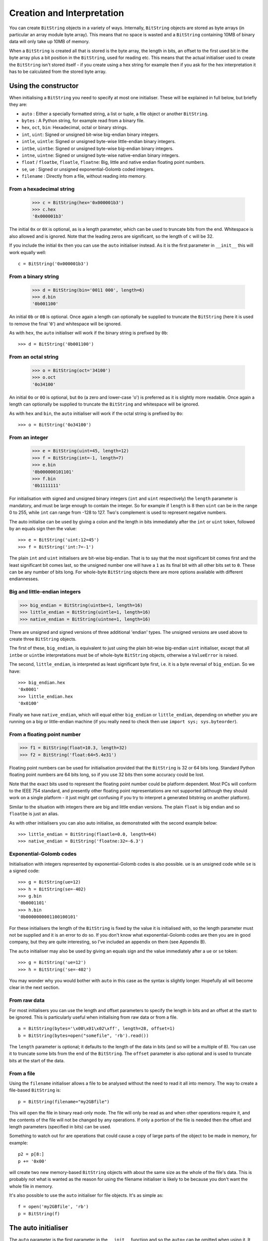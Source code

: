 Creation and Interpretation
===========================
You can create ``BitString`` objects in a variety of ways. Internally, ``BitString`` objects are stored as byte arrays (in particular an array module byte array). This means that no space is wasted and a ``BitString`` containing 10MB of binary data will only take up 10MB of memory.

When a ``BitString`` is created all that is stored is the byte array, the length in bits, an offset to the first used bit in the byte array plus a bit position in the ``BitString``, used for reading etc. This means that the actual initialiser used to create the ``BitString`` isn't stored itself - if you create using a hex string for example then if you ask for the hex interpretation it has to be calculated from the stored byte array. 

Using the constructor
---------------------
When initialising a ``BitString`` you need to specify at most one initialiser. These will be explained in full below, but briefly they are:

* ``auto`` : Either a specially formatted string, a list or tuple, a file object or another ``BitString``.
* ``bytes`` : A Python string, for example read from a binary file.
* ``hex``, ``oct``, ``bin``: Hexadecimal, octal or binary strings.
* ``int``, ``uint``: Signed or unsigned bit-wise big-endian binary integers.
* ``intle``, ``uintle``: Signed or unsigned byte-wise little-endian binary integers.
* ``intbe``, ``uintbe``: Signed or unsigned byte-wise big-endian binary integers.
* ``intne``, ``uintne``: Signed or unsigned byte-wise native-endian binary integers.
* ``float`` / ``floatbe``, ``floatle``, ``floatne``: Big, little and native endian floating point numbers.
* ``se``, ``ue`` : Signed or unsigned exponential-Golomb coded integers.
* ``filename`` : Directly from a file, without reading into memory.

From a hexadecimal string
^^^^^^^^^^^^^^^^^^^^^^^^^

 >>> c = BitString(hex='0x000001b3')
 >>> c.hex
 '0x000001b3'

The initial ``0x`` or ``0X`` is optional, as is a length parameter, which can be used to truncate bits from the end. Whitespace is also allowed and is ignored. Note that the leading zeros are significant, so the length of ``c`` will be 32.

If you include the initial ``0x`` then you can use the ``auto`` initialiser instead. As it is the first parameter in ``__init__`` this will work equally well::

 c = BitString('0x000001b3')

From a binary string
^^^^^^^^^^^^^^^^^^^^

 >>> d = BitString(bin='0011 000', length=6)
 >>> d.bin
 '0b001100'

An initial ``0b`` or ``0B`` is optional. Once again a length can optionally be supplied to truncate the ``BitString`` (here it is used to remove the final '``0``') and whitespace will be ignored.

As with ``hex``, the ``auto`` initialiser will work if the binary string is prefixed by ``0b``::
 
 >>> d = BitString('0b001100')

From an octal string
^^^^^^^^^^^^^^^^^^^^

 >>> o = BitString(oct='34100')
 >>> o.oct
 '0o34100'

An initial ``0o`` or ``0O`` is optional, but ``0o`` (a zero and lower-case 'o') is preferred as it is slightly more readable. Once again a length can optionally be supplied to truncate the ``BitString`` and whitespace will be ignored.

As with ``hex`` and ``bin``, the ``auto`` initialiser will work if the octal string is prefixed by ``0o``::

 >>> o = BitString('0o34100')

From an integer
^^^^^^^^^^^^^^^

 >>> e = BitString(uint=45, length=12)
 >>> f = BitString(int=-1, length=7)
 >>> e.bin
 '0b000000101101'
 >>> f.bin
 '0b1111111'

For initialisation with signed and unsigned binary integers (``int`` and ``uint`` respectively) the ``length`` parameter is mandatory, and must be large enough to contain the integer. So for example if ``length`` is 8 then ``uint`` can be in the range 0 to 255, while ``int`` can range from -128 to 127. Two's complement is used to represent negative numbers.

The auto initialise can be used by giving a colon and the length in bits immediately after the ``int`` or ``uint`` token, followed by an equals sign then the value::

>>> e = BitString('uint:12=45')
>>> f = BitString('int:7=-1')

The plain ``int`` and ``uint`` initialisers are bit-wise big-endian. That is to say that the most significant bit comes first and the least significant bit comes last, so the unsigned number one will have a ``1`` as its final bit with all other bits set to ``0``. These can be any number of bits long. For whole-byte ``BitString`` objects there are more options available with different endiannesses.

Big and little-endian integers
^^^^^^^^^^^^^^^^^^^^^^^^^^^^^^

>>> big_endian = BitString(uintbe=1, length=16) 
>>> little_endian = BitString(uintle=1, length=16)
>>> native_endian = BitString(uintne=1, length=16)

There are unsigned and signed versions of three additional 'endian' types. The unsigned versions are used above to create three ``BitString`` objects.

The first of these, ``big_endian``, is equivalent to just using the plain bit-wise big-endian ``uint`` initialiser, except that all ``intbe`` or ``uintbe`` interpretations must be of whole-byte ``BitString`` objects, otherwise a ``ValueError`` is raised.

The second, ``little_endian``, is interpreted as least significant byte first, i.e. it is a byte reversal of ``big_endian``. So we have::

 >>> big_endian.hex
 '0x0001'
 >>> little_endian.hex
 '0x0100'

Finally we have ``native_endian``, which will equal either ``big_endian`` or ``little_endian``, depending on whether you are running on a big or little-endian machine (if you really need to check then use ``import sys; sys.byteorder``).

From a floating point number
^^^^^^^^^^^^^^^^^^^^^^^^^^^^

>>> f1 = BitString(float=10.3, length=32)
>>> f2 = BitString('float:64=5.4e31')

Floating point numbers can be used for initialisation provided that the ``BitString`` is 32 or 64 bits long. Standard Python floating point numbers are 64 bits long, so if you use 32 bits then some accuracy could be lost.

Note that the exact bits used to represent the floating point number could be platform dependent. Most PCs will conform to the IEEE 754 standard, and presently other floating point representations are not supported (although they should work on a single platform - it just might get confusing if you try to interpret a generated bitstring on another platform).

Similar to the situation with integers there are big and little endian versions. The plain ``float`` is big endian and so ``floatbe`` is just an alias.

As with other initialisers you can also auto initialise, as demonstrated with the second example below::

>>> little_endian = BitString(floatle=0.0, length=64)
>>> native_endian = BitString('floatne:32=-6.3')

Exponential-Golomb codes
^^^^^^^^^^^^^^^^^^^^^^^^

Initialisation with integers represented by exponential-Golomb codes is also possible. ``ue`` is an unsigned code while ``se`` is a signed code::

 >>> g = BitString(ue=12)
 >>> h = BitString(se=-402)
 >>> g.bin
 '0b0001101'
 >>> h.bin
 '0b0000000001100100101'

For these initialisers the length of the ``BitString`` is fixed by the value it is initialised with, so the length parameter must not be supplied and it is an error to do so. If you don't know what exponential-Golomb codes are then you are in good company, but they are quite interesting, so I’ve included an appendix on them (see Appendix B).

The ``auto`` initialiser may also be used by giving an equals sign and the value immediately after a ``ue`` or ``se`` token::

 >>> g = BitString('ue=12')
 >>> h = BitString('se=-402')

You may wonder why you would bother with ``auto`` in this case as the syntax is slightly longer. Hopefully all will become clear in the next section.

From raw data
^^^^^^^^^^^^^

For most initialisers you can use the length and offset parameters to specify the length in bits and an offset at the start to be ignored. This is particularly useful when initialising from raw data or from a file. ::

 a = BitString(bytes='\x00\x01\x02\xff', length=28, offset=1)
 b = BitString(bytes=open("somefile", 'rb').read())

The ``length`` parameter is optional; it defaults to the length of the data in bits (and so will be a multiple of 8). You can use it to truncate some bits from the end of the ``BitString``. The ``offset`` parameter is also optional and is used to truncate bits at the start of the data.

From a file
^^^^^^^^^^^

Using the ``filename`` initialiser allows a file to be analysed without the need to read it all into memory. The way to create a file-based ``BitString`` is::

 p = BitString(filename="my2GBfile")

This will open the file in binary read-only mode. The file will only be read as and when other operations require it, and the contents of the file will not be changed by any operations. If only a portion of the file is needed then the offset and length parameters (specified in bits) can be used.

Something to watch out for are operations that could cause a copy of large parts of the object to be made in memory, for example::

 p2 = p[8:]
 p += '0x00'

will create two new memory-based ``BitString`` objects with about the same size as the whole of the file's data. This is probably not what is wanted as the reason for using the filename initialiser is likely to be because you don't want the whole file in memory.

It's also possible to use the ``auto`` initialiser for file objects. It's as simple as::

 f = open('my2GBfile', 'rb')
 p = BitString(f)

The auto initialiser
--------------------
The ``auto`` parameter is the first parameter in the ``__init__`` function and so the ``auto=`` can be omitted when using it. It accepts either a string, a list or tuple, another ``BitString``, an integer or a file object.

Strings starting with ``0x`` or ``hex:`` are interpreted as hexadecimal, ``0o`` or ``oct:`` implies octal, and strings starting with ``0b`` or ``bin:`` are interpreted as binary. You can also initialise with the various integer initialisers as described above. If given another ``BitString`` it will create a copy of it, lists and tuples are interpreted as boolean arrays and file objects acts a source of binary data. Finally you can use an integer to create a zeroed ``BitString`` of that number of bits. ::

 >>> fromhex = BitString('0x01ffc9')
 >>> frombin = BitString('0b01')
 >>> fromoct = BitString('0o7550')
 >>> fromint = BitString('int:32=10')
 >>> fromfloat = BitString('float:64=0.2')
 >>> acopy = BitString(fromoct)
 >>> fromlist = BitString([True, False, False])
 >>> f = open('somefile', 'rb')
 >>> fromfile = BitString(f)
 >>> zeroed = BitString(1000)

As always the ``BitString`` doesn't know how it was created; initialising with octal or hex might be more convenient or natural for a particular example but it is exactly equivalent to initialising with the corresponding binary string. ::

 >>> fromoct.oct
 '0o7550'
 >>> fromoct.hex
 '0xf68'
 >>> fromoct.bin
 '0b111101101000'
 >>> fromoct.uint
 3994
 >>> fromoct.int
 -152
 
 >>> BitString('0o7777') == '0xfff'
 True
 >>> BitString('0xf') == '0b1111'
 True
 >>> frombin[::-1] + '0b0' == fromlist
 True

Note how in the final examples above only one half of the ``==`` needs to be a ``BitString``, the other half gets ``auto`` initialised before the comparison is made. This is in common with many other functions and operators.

You can also chain together string initialisers with commas, which causes the individual ``BitString`` object to be concatenated. ::

 >>> s = BitString('0x12, 0b1, uint:5=2, ue=5, se=-1, se=4')
 >>> s.find('uint:5=2, ue=5')
 True
 >>> s.insert('0o332, 0b11, int:23=300', 4)

Again, note how the format used in the ``auto`` initialiser can be used in many other places where a ``BitString`` is needed.

Packing
-------

Another method of creating ``BitString`` objects is to use the ``pack`` function. This takes a format specifier which is a string with comma separated tokens, and a number of items to pack according to it. It's signature is ``bitstring.pack(format, *values, **kwargs)``.
For example using just the ``*values`` arguments we can say::

 s = bitstring.pack('hex:32, uint:12, uint:12',
                    '0x000001b3', 352, 288)

which is equivalent to initialising as::

 s = BitString('0x0000001b3, uint:12=352, uint:12=288')

The advantage of the pack method is if you want to write more general code for creation. ::

 def foo(a, b, c, d):
     return bitstring.pack('uint:8, 0b110, int:6, bin, bits',
	                        a, b, c, d)
 
 s1 = foo(12, 5, '0b00000', '')
 s2 = foo(101, 3, '0b11011', s1)

Note how you can use some tokens without sizes (such as ``bin`` and ``bits`` in the above example), and use values of any length to fill them. If the size had been specified then a ``ValueError`` would be raised if the parameter given was the wrong length. Note also how ``BitString`` literals can be used (the ``0b110`` in the ``BitString`` returned by ``foo``) and these don't consume any of the items in ``*values``.

You can also include keyword, value pairs (or an equivalent dictionary) as the final parameter(s). The values are then packed according to the positions of the keywords in the format string. This is most easily explained with some examples. Firstly the format string needs to contain parameter names::

 format = 'hex:32=start_code, uint:12=width, uint:12=height'

Then we can make a dictionary with these parameters as keys and pass it to pack::

 d = {'start_code': '0x000001b3', 'width': 352, 'height': 288}
 s = bitstring.pack(format, **d)

Another method is to pass the same information as keywords at the end of pack's parameter list::

 s = bitstring.pack(format, width=352, height=288, start_code='0x000001b3')

The tokens in the format string that you must provide values for are:

=============       ================================================================
``int:n``           ``n`` bits as a signed integer.
``uint:n``          ``n`` bits as an unsigned integer.
``intbe:n``         ``n`` bits as a big-endian whole byte signed integer.
``uintbe:n``        ``n`` bits as a big-endian whole byte unsigned integer.
``intle:n``         ``n`` bits as a little-endian whole byte signed integer.
``uintle:n``        ``n`` bits as a little-endian whole byte unsigned integer.
``intne:n``         ``n`` bits as a native-endian whole byte signed integer.
``uintne:n``        ``n`` bits as a native-endian whole byte unsigned integer.
``float:n``         ``n`` bits as a big-endian floating point number (same as ``floatbe``). 
``floatbe:n``       ``n`` bits as a big-endian floating point number (same as ``float``).
``floatle:n``       ``n`` bits as a little-endian floating point number. 
``floatne:n``       ``n`` bits as a native-endian floating point number. 
``hex[:n]``         [``n`` bits as] a hexadecimal string.
``oct[:n]``         [``n`` bits as] an octal string.
``bin[:n]``         [``n`` bits as] a binary string.
``bits[:n]``        [``n`` bits as] a new ``BitString``.
``ue``              an unsigned integer as an exponential-Golomb code.
``se``              a signed integer as an exponential-Golomb code.
=============       ================================================================

and you can also include constant ``BitString`` tokens constructed from any of the following:

================     ===============================================================
``0b...``            binary literal.
``0o...``            octal literal.
``0x...``            hexadecimal literal.
``int:n=m``          signed integer ``m`` in ``n`` bits.
``uint:n=m``         unsigned integer ``m`` in ``n`` bits.
``intbe:n=m``        big-endian whole byte signed integer ``m`` in ``n`` bits.
``uintbe:n=m``       big-endian whole byte unsigned integer ``m`` in ``n`` bits.
``intle:n=m``        little-endian whole byte signed integer ``m`` in ``n`` bits.
``uintle:n=m``       little-endian whole byte unsigned integer ``m`` in ``n`` bits.
``intne:n=m``        native-endian whole byte signed integer ``m`` in ``n`` bits.
``uintne:n=m``       native-endian whole byte unsigned integer ``m`` in ``n`` bits.
``float:n=f``        big-endian floating point number ``f`` in ``n`` bits.
``floatbe:n=f``      big-endian floating point number ``f`` in ``n`` bits.
``floatle:n=f``      little-endian floating point number ``f`` in ``n`` bits.
``floatne:n=f``      native-endian floating point number ``f`` in ``n`` bits.
``ue=m``             exponential-Golomb code for unsigned integer ``m``.
``se=m``             exponential-Golomb code for signed integer ``m``.
================     ===============================================================

You can also use a keyword for the length specifier in the token, for example::

 s = bitstring.pack('int:n=-1', n=100)

And finally it is also possible just to use a keyword as a token::

 s = bitstring.pack('hello, world', world='0x123', hello='0b110')

As you would expect, there is also an ``unpack`` function that takes a ``BitString`` and unpacks it according to a very similar format string. This is covered later in more detail, but a quick example is::

 >>> s = bitstring.pack('ue, oct:3, hex:8, uint:14', 3, '0o7', '0xff', 90)
 >>> s.unpack('ue, oct:3, hex:8, uint:14')
 [3, '0o7', '0xff', 90]

Compact format strings
^^^^^^^^^^^^^^^^^^^^^^

Another option when using pack is to use a format specifier similar to those used in the ``struct`` and ``array`` modules. These consist of a character to give the endianness, followed by more single characters to give the format.

The endianness character must start the format string and unlike in the struct module it is not optional:

=====   =============
``>``   Big-endian
``<``   Little-endian
``@``   Native-endian
=====   =============

For 'network' endianness use ``>`` as network and big-endian are equivalent. This is followed by at least one of these format characters:

=====   ===============================
``b``   8 bit signed integer
``B``   8 bit unsigned integer
``h``   16 bit signed integer
``H``   16 bit unsigned integer
``l``   32 bit signed integer
``L``   32 bit unsigned integer
``q``   64 bit signed integer
``Q``   64 bit unsigned integer
``f``   32 bit floating point number
``d``   64 bit floating point number
=====   ===============================

The exact type is determined by combining the endianness character with the format character, but rather than give an exhaustive list a single example should explain:

======  ======================================   ============
``>h``  Big-endian 16 bit signed integer         ``intbe:16``
``<h``  Little-endian 16 bit signed integer      ``intle:16``
``@h``  Native-endian 16 bit signed integer      ``intne:16``
======  ======================================   ============

As you can see all three are signed integers in 16 bits, the only difference is the endianness. The native-endian ``@h`` will equal the big-endian ``>h`` on big-endian systems, and equal the little-endian ``<h`` on little-endian systems. For the single byte codes ``b`` and ``B`` the endianness doesn't make any difference, but you still need to specify one so that the format string can be parsed correctly.

An example::

 s = bitstring.pack('>qqqq', 10, 11, 12, 13)

is equivalent to ::

 s = bitstring.pack('intbe:64, intbe:64, intbe:64, intbe:64', 10, 11, 12, 13)

Just as in the struct module you can also give a multiplicative factor before the format character, so the previous example could be written even more concisely as ::

 s = bitstring.pack('>4q', 10, 11, 12, 13)

You can of course combine these format strings with other initialisers, even mixing endiannesses (although I'm not sure why you'd want to)::

 s = bitstring.pack('>6h3b, 0b1, <9L', *range(18))

This rather contrived example takes the numbers 0 to 17 and packs the first 6 as signed big-endian 2-byte integers, the next 3 as single bytes, then inserts a single 1 bit, before packing the remaining 9 as little-endian 4-byte unsigned integers.

Interpreting BitStrings
-----------------------

``BitString`` objects don't know or care how they were created; they are just collections of bits. This means that you are quite free to interpret them in any way that makes sense.

Several Python properties are used to create interpretations for the ``BitString``. These properties call private functions which will calculate and return the appropriate interpretation. These don’t change the ``BitString`` in any way and it remains just a collection of bits. If you use the property again then the calculation will be repeated.

Note that these properties can potentially be very expensive in terms of both computation and memory requirements. For example if you have initialised a ``BitString`` from a 10 GB file object and ask for its binary string representation then that string will be around 80 GB in size!

For the properties described below we will use these::

 >>> a = BitString('0x123')
 >>> b = BitString('0b111')

bin
^^^

The most fundamental interpretation is perhaps as a binary string (a ‘bitstring’). The ``bin`` property returns a string of the binary representation of the ``BitString`` prefixed with ``0b``. All ``BitString`` objects can use this property and it is used to test equality between ``BitString`` objects. ::

 >>> a.bin
 '0b000100100011'
 >>> b.bin
 '0b111'

Note that the initial zeros are significant; for ``BitString`` objects the zeros are just as important as the ones!

hex
^^^

For whole-byte ``BitString`` objects the most natural interpretation is often as hexadecimal, with each byte represented by two hex digits. Hex values are prefixed with ``0x``.

If the ``BitString`` does not have a length that is a multiple of four bits then a ``ValueError`` exception will be raised. This is done in preference to truncating or padding the value, which could hide errors in user code. ::

 >>> a.hex
 '0x123'
 >>> b.hex
 ValueError: Cannot convert to hex unambiguously - not multiple of 4 bits.

oct
^^^

For an octal interpretation use the ``oct`` property. Octal values are prefixed with ``0o``, which is the Python 2.6 / 3 way of doing things (rather than just starting with ``0``).

If the ``BitString`` does not have a length that is a multiple of three then a ``ValueError`` exception will be raised. ::

 >>> a.oct
 '0o0443'
 >>> b.oct
 '0o7'
 >>> (b + '0b0').oct
 ValueError: Cannot convert to octal unambiguously - not multiple of 3 bits.

uint / uintbe / uintle / uintne
^^^^^^^^^^^^^^^^^^^^^^^^^^^^^^^

To interpret the ``BitString`` as a binary (base-2) bit-wise big-endian unsigned integer (i.e. a non-negative integer) use the ``uint`` property.

 >>> a.uint
 283
 >>> b.uint
 7

For byte-wise big-endian, little-endian and native-endian interpretations use ``uintbe``, ``uintle`` and ``uintne`` respectively. These will raise a ``ValueError`` if the ``BitString`` is not a whole number of bytes long. ::

 >>> s = BitString('0x000001')
 >>> s.uint     # bit-wise big-endian
 1
 >>> s.uintbe   # byte-wise big-endian
 1
 >>> s.uintle   # byte-wise little-endian
 65536
 >>> s.uintne   # byte-wise native-endian (will be 1 on a big-endian platform!)
 65536

int / intbe / intle / intne
^^^^^^^^^^^^^^^^^^^^^^^^^^^

For a two's complement interpretation as a base-2 signed integer use the ``int`` property. If the first bit of the ``BitString`` is zero then the ``int`` and ``uint`` interpretations will be equal, otherwise the ``int`` will represent a negative number. ::

 >>> a.int
 283
 >>> b.int
 -1

For byte-wise big, little and native endian signed integer interpretations use ``intbe``, ``intle`` and ``intne`` respectively. These work in the same manner as their unsigned counterparts described above.

float / floatbe / floatle / floatne
^^^^^^^^^^^^^^^^^^^^^^^^^^^^^^^^^^^

For a floating point interpretation use the ``float`` property. This uses your machine's underlying floating point representation and will only work if the ``BitString`` is 32 or 64 bits long.

Different endiannesses are provided via ``floatle`` and ``floatne``. Note that as floating point interpretations are only valid on whole-byte ``BitString`` objects there is no difference between the bit-wise big-endian float and the byte-wise big-endian ``floatbe``.

Note also that standard floating point numbers in Python are stored in 64 bits, so use this size if you wish to avoid rounding errors.

bytes
^^^^^

A common need is to retrieve the raw bytes from a ``BitString`` for further processing or for writing to a file. For this use the ``bytes`` interpretation, which returns a ``bytes`` object (which is equivalent to an ordinary ``str`` in Python 2.6).

If the length of the ``BitString`` isn't a multiple of eight then a ``ValueError`` will be raised. This is because there isn't an unequivocal representation as ``bytes``. You may prefer to use the method ``tobytes`` as this will be pad with between one and seven zero bits up to a byte boundary if neccessary. ::

 >>> open('somefile', 'wb').write(a.tobytes())
 >>> open('anotherfile', 'wb').write(('0x0'+a).bytes)
 >>> a1 = BitString(filename='somefile')
 >>> a1.hex
 '0x1230'
 >>> a2 = BitString(filename='anotherfile')
 >>> a2.hex
 '0x0123'

Note that the ``tobytes`` method automatically padded with four zero bits at the end, whereas for the other example we explicitly padded at the start to byte align before using the ``bytes`` property.

ue
^^

The ``ue`` property interprets the ``BitString`` as a single unsigned exponential-Golomb code and returns an integer. If the ``BitString`` is not exactly one code then a ``BitStringError`` is raised instead. If you instead wish to read the next bits in the stream and interpret them as a code use the read function with a ``ue`` format string. See Appendix B for a short explanation of this type of integer representation. ::

 >>> s = BitString(ue=12)
 >>> s.bin
 '0b0001101'
 >>> s.append(BitString(ue=3))
 >>> print s.read('ue, ue'))
 [12, 3]

se
^^

The ``se`` property does much the same as ``ue`` and the provisos there all apply. The obvious difference is that it interprets the ``BitString`` as a signed exponential-Golomb rather than unsigned - see Appendix B for more information. ::

 >>> s = BitString('0x164b')
 >>> s.se
 BitStringError: BitString is not a single exponential-Golomb code.
 >>> while s.pos < s.length:
 ...     print s.read('se')
 -5
 2
 0
 -1
 

 
 
